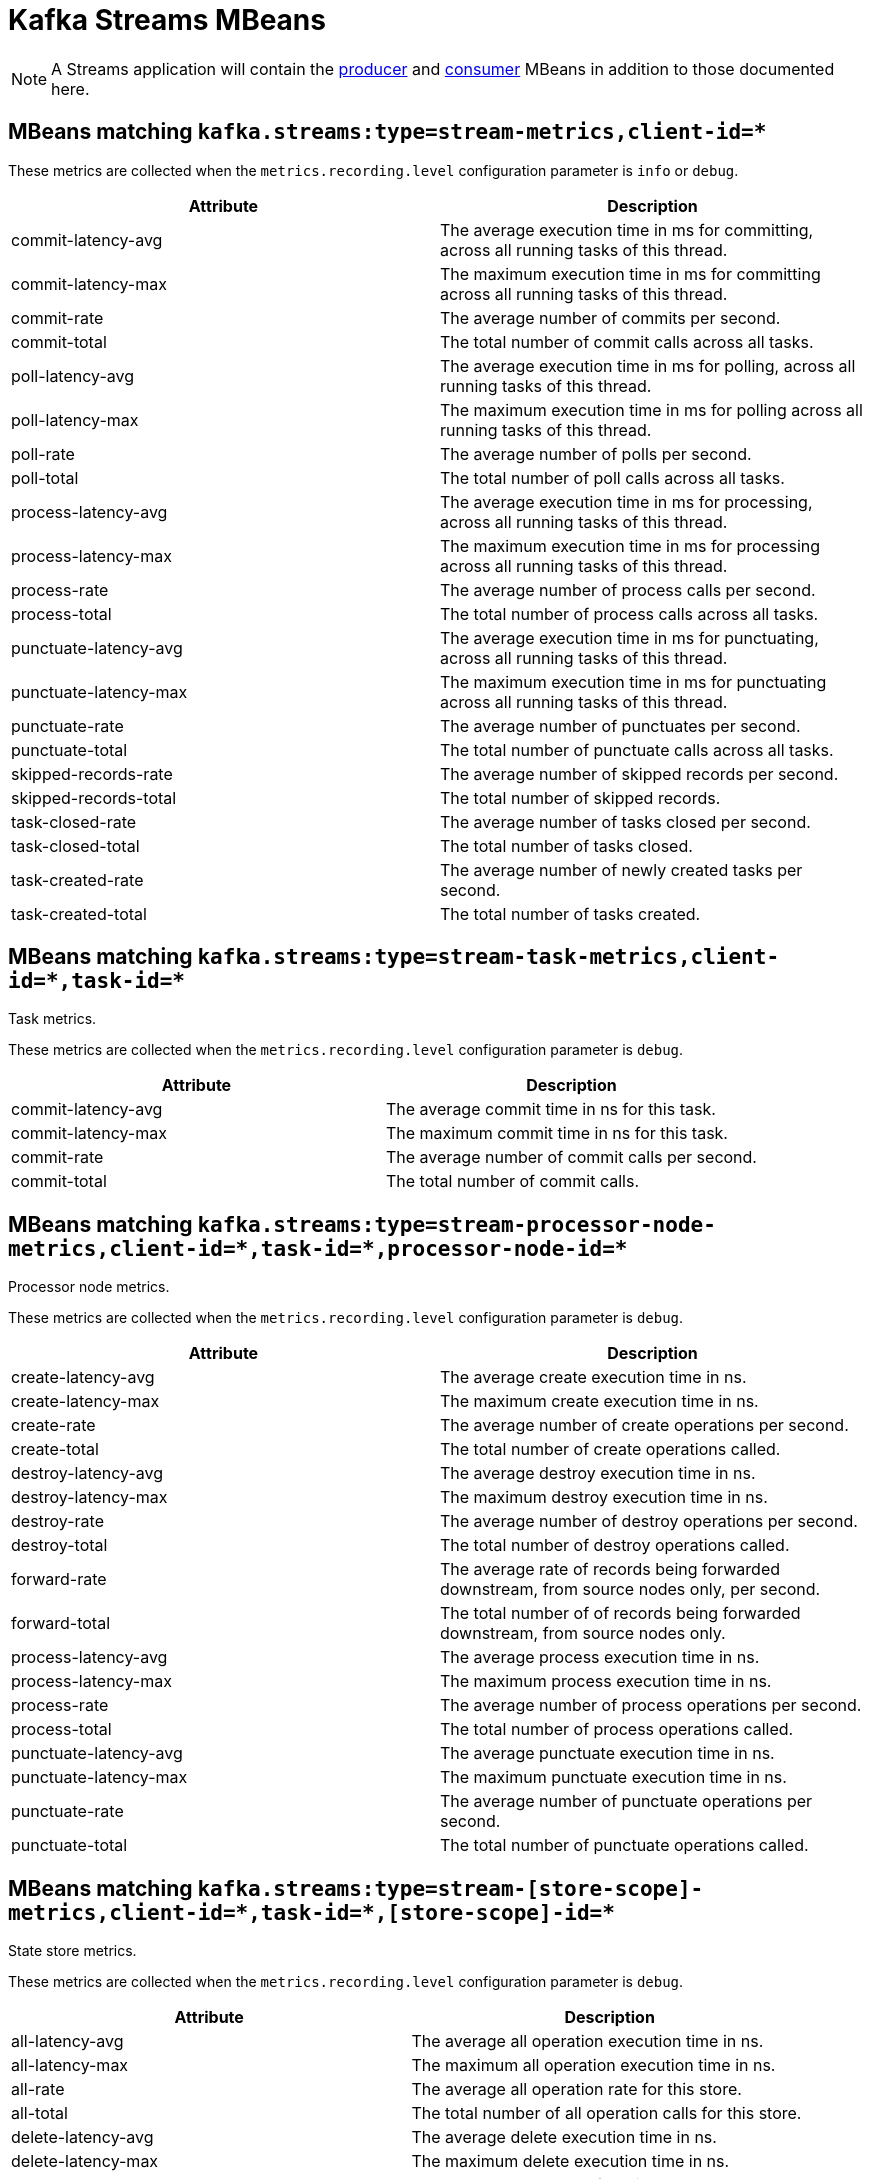 // Module included in the following assemblies:
//
// assembly-monitoring.adoc

// WARNING: Generated by generator/metrics.sh, do not edit by hand!

[id='kafka-streams-mbeans-{context}']
= Kafka Streams MBeans

NOTE: A Streams application will contain the xref:producer-mbeans-str[producer] and xref:consumer-mbeans-str[consumer] MBeans in addition to those documented here.

== MBeans matching `kafka.streams:type=stream-metrics,client-id=*`

These metrics are collected when the `metrics.recording.level` configuration parameter is `info` or `debug`.

//kafka.streams:type=stream-metrics,client-id=*
[options="header"]
|=======
| Attribute             | Description
| commit-latency-avg    | The average execution time in ms for committing, across all running tasks of this thread.
| commit-latency-max    | The maximum execution time in ms for committing across all running tasks of this thread.
| commit-rate           | The average number of commits per second.
| commit-total          | The total number of commit calls across all tasks.
| poll-latency-avg      | The average execution time in ms for polling, across all running tasks of this thread.
| poll-latency-max      | The maximum execution time in ms for polling across all running tasks of this thread.
| poll-rate             | The average number of polls per second.
| poll-total            | The total number of poll calls across all tasks.
| process-latency-avg   | The average execution time in ms for processing, across all running tasks of this thread.
| process-latency-max   | The maximum execution time in ms for processing across all running tasks of this thread.
| process-rate          | The average number of process calls per second.
| process-total         | The total number of process calls across all tasks.
| punctuate-latency-avg | The average execution time in ms for punctuating, across all running tasks of this thread.
| punctuate-latency-max | The maximum execution time in ms for punctuating across all running tasks of this thread.
| punctuate-rate        | The average number of punctuates per second.
| punctuate-total       | The total number of punctuate calls across all tasks.
| skipped-records-rate  | The average number of skipped records per second.
| skipped-records-total | The total number of skipped records.
| task-closed-rate      | The average number of tasks closed per second.
| task-closed-total     | The total number of tasks closed.
| task-created-rate     | The average number of newly created tasks per second.
| task-created-total    | The total number of tasks created.
|=======


== MBeans matching `kafka.streams:type=stream-task-metrics,client-id=\*,task-id=*`
Task metrics.

These metrics are collected when the `metrics.recording.level` configuration parameter is `debug`.

//kafka.streams:type=stream-task-metrics,client-id=*,task-id=*
[options="header"]
|=======
| Attribute          | Description
| commit-latency-avg | The average commit time in ns for this task.
| commit-latency-max | The maximum commit time in ns for this task.
| commit-rate        | The average number of commit calls per second.
| commit-total       | The total number of commit calls.
|=======

== MBeans matching `kafka.streams:type=stream-processor-node-metrics,client-id=\*,task-id=*,processor-node-id=*`
Processor node metrics.

These metrics are collected when the `metrics.recording.level` configuration parameter is `debug`.

//kafka.streams:type=stream-processor-node-metrics,client-id=*,processor-node-id=*,task-id=*
[options="header"]
|=======
| Attribute             | Description
| create-latency-avg    | The average create execution time in ns.
| create-latency-max    | The maximum create execution time in ns.
| create-rate           | The average number of create operations per second.
| create-total          | The total number of create operations called.
| destroy-latency-avg   | The average destroy execution time in ns.
| destroy-latency-max   | The maximum destroy execution time in ns.
| destroy-rate          | The average number of destroy operations per second.
| destroy-total         | The total number of destroy operations called.
| forward-rate          | The average rate of records being forwarded downstream, from source nodes only, per second.
| forward-total         | The total number of of records being forwarded downstream, from source nodes only.
| process-latency-avg   | The average process execution time in ns.
| process-latency-max   | The maximum process execution time in ns.
| process-rate          | The average number of process operations per second.
| process-total         | The total number of process operations called.
| punctuate-latency-avg | The average punctuate execution time in ns.
| punctuate-latency-max | The maximum punctuate execution time in ns.
| punctuate-rate        | The average number of punctuate operations per second.
| punctuate-total       | The total number of punctuate operations called.
|=======

== MBeans matching `kafka.streams:type=stream-[store-scope]-metrics,client-id=\*,task-id=*,[store-scope]-id=*`
State store metrics.

These metrics are collected when the `metrics.recording.level` configuration parameter is `debug`.

//kafka.streams:type=stream-[store-scope]-metrics,[store-scope]-id=*,client-id=*,task-id=*
[options="header"]
|=======
| Attribute                 | Description
| all-latency-avg           | The average all operation execution time in ns.
| all-latency-max           | The maximum all operation execution time in ns.
| all-rate                  | The average all operation rate for this store.
| all-total                 | The total number of all operation calls for this store.
| delete-latency-avg        | The average delete execution time in ns.
| delete-latency-max        | The maximum delete execution time in ns.
| delete-rate               | The average delete rate for this store.
| delete-total              | The total number of delete calls for this store.
| flush-latency-avg         | The average flush execution time in ns.
| flush-latency-max         | The maximum flush execution time in ns.
| flush-rate                | The average flush rate for this store.
| flush-total               | The total number of flush calls for this store.
| get-latency-avg           | The average get execution time in ns.
| get-latency-max           | The maximum get execution time in ns.
| get-rate                  | The average get rate for this store.
| get-total                 | The total number of get calls for this store.
| put-all-latency-avg       | The average put-all execution time in ns.
| put-all-latency-max       | The maximum put-all execution time in ns.
| put-all-rate              | The average put-all rate for this store.
| put-all-total             | The total number of put-all calls for this store.
| put-if-absent-latency-avg | The average put-if-absent execution time in ns.
| put-if-absent-latency-max | The maximum put-if-absent execution time in ns.
| put-if-absent-rate        | The average put-if-absent rate for this store.
| put-if-absent-total       | The total number of put-if-absent calls for this store.
| put-latency-avg           | The average put execution time in ns.
| put-latency-max           | The maximum put execution time in ns.
| put-rate                  | The average put rate for this store.
| put-total                 | The total number of put calls for this store.
| range-latency-avg         | The average range execution time in ns.
| range-latency-max         | The maximum range execution time in ns.
| range-rate                | The average range rate for this store.
| range-total               | The total number of range calls for this store.
| restore-latency-avg       | The average restore execution time in ns.
| restore-latency-max       | The maximum restore execution time in ns.
| restore-rate              | The average restore rate for this store.
| restore-total             | The total number of restore calls for this store.
|=======

== MBeans matching `kafka.streams:type=stream-record-cache-metrics,client-id=\*,task-id=*,record-cache-id=*`
Record cache metrics.

These metrics are collected when the `metrics.recording.level` configuration parameter is `debug`.

//kafka.streams:type=stream-record-cache-metrics,client-id=*,record-cache-id=*,task-id=*
[options="header"]
|=======
| Attribute    | Description
| hitRatio-avg | The average cache hit ratio defined as the ratio of cache read hits over the total cache read requests.
| hitRatio-max | The maximum cache hit ratio.
| hitRatio-min | The mininum cache hit ratio.
|=======
